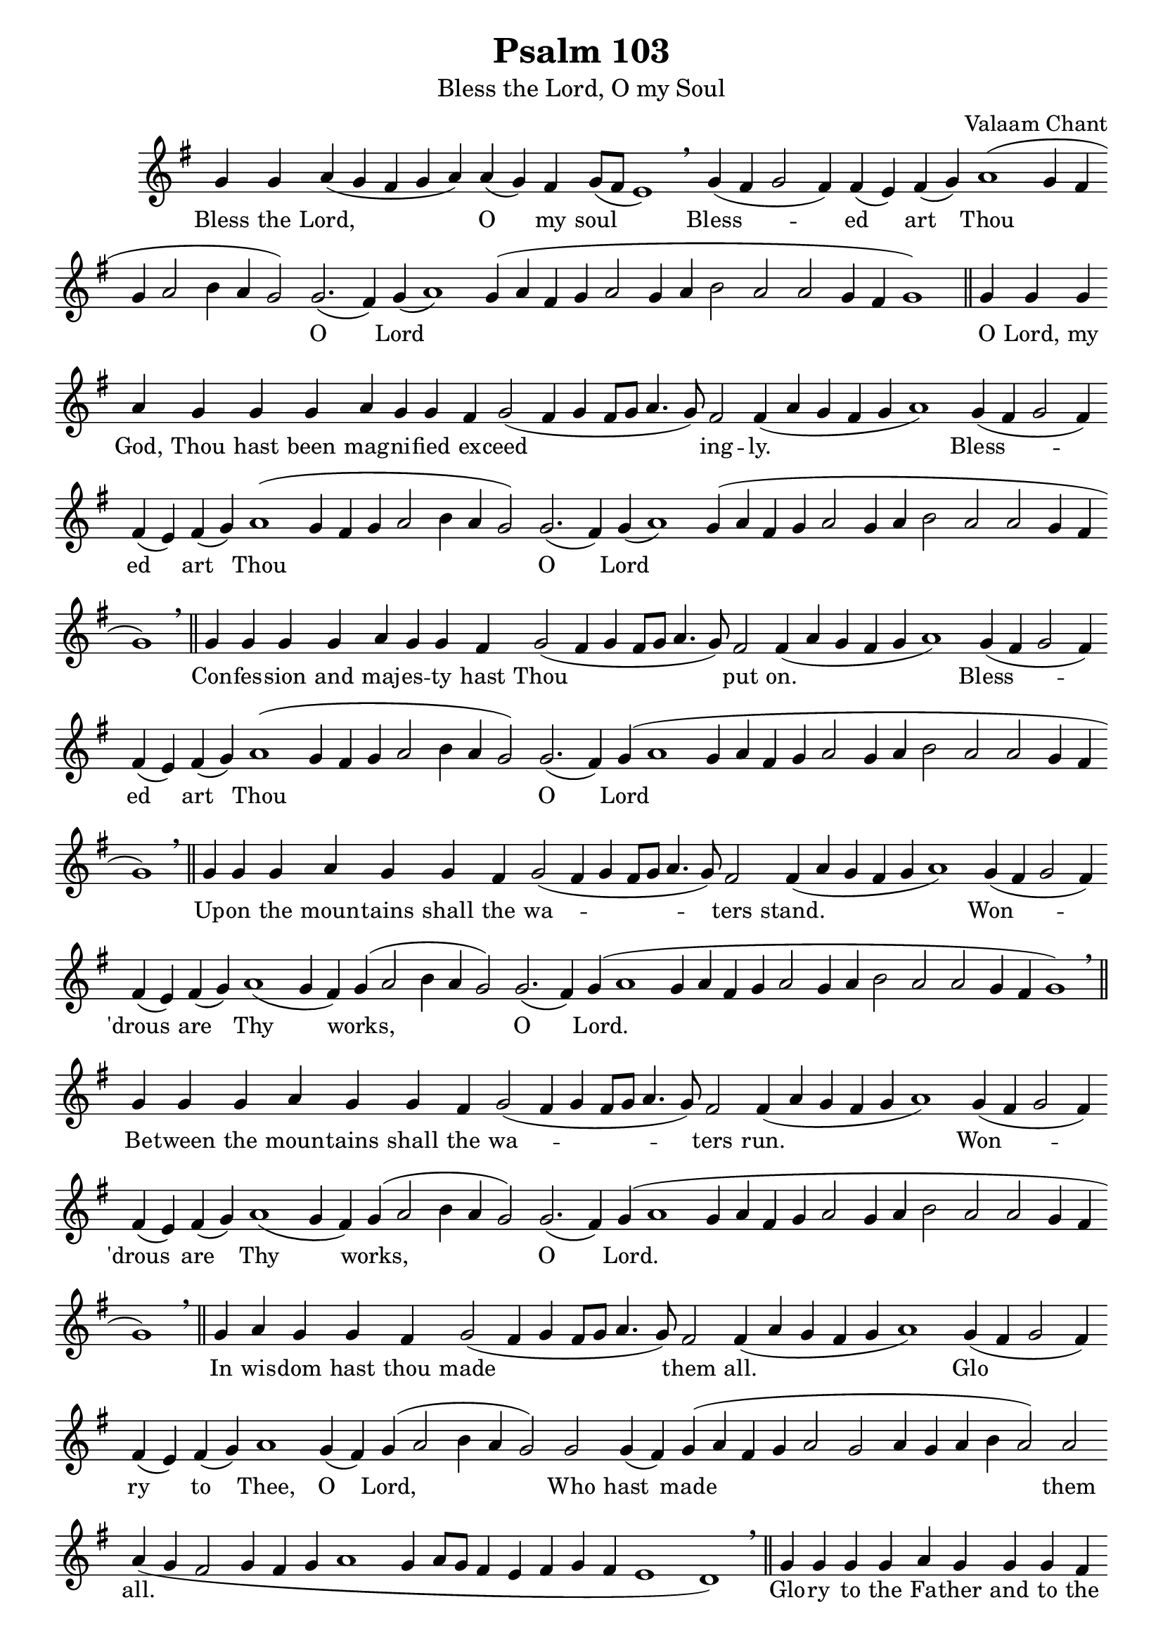 \version "2.10.0"

W = { \once \override Staff.BarLine #'bar-size = #2 \bar "|" 
	 }
J = { \once \override Staff.BarLine #'extra-offset = #'(0 . 2)
	\once \override Staff.BarLine #'bar-size = #1 \bar "|" }
Z = { \bar "" \break }
D = {  \bar ":" } 
B = { \bar "|" }
	

\paper{ head-separation=#1 print-page-number=##t }
\header { title =   "Psalm 103" 
			subtitle = \markup \medium  "Bless the Lord, O my Soul"
			subsubtitle = "" instrument = ""
			composer = "Valaam Chant"
			arranger = ""
			tagline = \markup \center-align \teeny { "Hermitage of the Holy Cross + Wayne, WV, USA" \italic "Glory to God for all things." } }  
\score { \context Staff  <<
 \relative c'' { \set Score.timing = ##f  \key g \major \set Staff.midiInstrument = "choir aahs"
   \override Score.SeparationItem #'padding = #.5 g4 g  \bar ":" a( g fis g a)  \D a( g) fis \D g8([ fis] e1) \breathe
			
			%%%%First Refrain 
			 \D g4( fis g2 fis4) 
			 \D fis( e) fis( g) 
			
			 \D  a1( g4 fis 
			 \D g a2 b4 a g2) 
			 \D g2.( fis4) 
			 \D g4( a1) 
			 \D g4( a fis g 
			\D a2 g4 a 
			\D b2 a 
			\D a g4 fis 
			\D g1) \bar "||"     
% 			
% First Verse
			g4 g g 
			 \D a g g g 
			\D a g g fis 
			 \D g2( fis4 g fis8[ g] 
			 \D a4. g8) fis2 
			 \D fis4( a g fis g 
			\D a1) 
%%%%First Refrain 2
			 \D g4( fis g2 fis4) 
			\D fis( e) fis( g) 
			 \D a1( g4 fis 
			 \D g a2 b4 a g2) 
			 \D g2.( fis4) 
			 \D g4( a1) 
			 \D g4( a fis g 
			\D a2 g4 a 
			\D b2 a 
			\D a g4 fis 
			\D g1) \breathe \bar "||"   

% second verse
			g4 \D g4 g g 
			\D a g g fis 
			
			 \D g2( fis4 g fis8[ g] 
			 \D a4. g8) fis2 
			 \D fis4( a g fis g 
			 \D a1) 	 
%%%%First Refrain 3
			 \D g4( fis g2 fis4) 
			 \D fis( e) fis( g) 
			
	\D a1( g4 fis 
	 \D g a2 b4 a g2) 
	 \D g2.( fis4) 
	 \D g4( a1 
	 \D g4 a fis g 
			\D a2 g4 a 
			\D b2 a 
			\D a g4 fis 
			\D g1) \breathe \bar "||"   
			
% Third verse
			g4 g g
			 \D s8 a4 g g fis
			\D g2( fis4 g fis8[ g] 
			\D a4. g8) fis2 
			 \D fis4( a g fis g 
			\D a1)
%%%Second Refrain 1
			 \D g4( fis g2 fis4) 
			\D fis( e) fis( g) 
			 \D a1( g4 fis) 
			 \D g( a2 b4 a g2) 
			 \D g2.( fis4) 
			 \D g4( a1 
			 \D g4 a fis g 
			\D a2 g4 a 
			\D b2 a 
			\D a g4 fis 
			\D g1) \breathe \bar "||"
			
% fourth verse			
			g4 g g
			 \D s8 a4 g g fis
			 \D g2( fis4 g fis8[ g] 
			 \D a4. g8) fis2 
			 \D fis4( a g fis g 
			 \D a1)

%%%Second Refrain 2
			\D g4( fis g2 fis4) 
			\D fis( e) fis( g) 
			 \D a1( g4 fis) 
			 \D g( a2 b4 a g2) 
			 \D g2.( fis4) 
			 \D g4( a1 
			 \D g4 a fis g 
			\D a2 g4 a 
			\D b2 a 
			\D a g4 fis 
			\D g1) \breathe  \bar "||"

% in wisdom
			g4  \D a g g fis 
			 \D g2( fis4 g fis8[ g] 
			 \D a4. g8) fis2 
			 \D fis4( a g fis g 
			 \D a1)

% Glory to Thee 1
			 \D g4( fis g2 fis4) 
			 \D fis4( e) fis( g) 
			 \D a1 g4( fis) 
			 \D g4( a2 b4 a g2) 
			 \D g2 g4( fis)
			\D  g4( a fis g \D a2 g \D a4 g a b \D a2) a \D a4( g fis2 
			 \D g4 fis g
			 \D a1 g4 
			 \D a8[ g] fis4
			 \D e fis g fis \D e1 \D d) \breathe \bar "||" 
% Glory to the Father
			g4 g g g   \D a g g g fis  \D g g g a
			 \D g2( fis4 g fis8[ g] 
			 \D a4. g8) fis2 
			 \D fis4( a g fis) 
			 \D g( a1)
% Glory to Thee 2
			 \D g4( fis g2 fis4) 
			 \D fis4( e) fis( g) 
			 \D a1 g4( fis) 
			 \D g4( a2 b4 a g2) 
			 \D g2 g4( fis)
			\D  g4( a fis g \D a2 g \D a4 g a b \D a2) a \D a4( g fis2 
			 \D g4 fis g
			 \D a1 g4 
			 \D a8[ g] fis4
			 \D e fis g fis \D e1 \D d) \breathe  \bar "||"

% Both Now
			g4 g g  \D a g g  \D g g fis  \D g2( fis4 g fis8[ g]  \D a4. g8) fis2 fis4  \D fis4( a) g fis  \D g4( a1)
% Glory to Thee 
			 \D g4( fis g2 fis4) 
			 \D fis4( e) fis( g) 
			 \D a1 g4( fis) 
			 \D g4( a2 b4 a g2) 
			 \D g2 g4( fis)
			\D  g4( a fis g \D a2 g \D a4 g a b \D a2) a \D a4( g fis2 
			 \D g4 fis g
			 \D a1 g4 
			 \D a8[ g] fis4
			 \D e fis g fis \D e1 \D d) \breathe \bar "||" \break 
% Alleluia 
\repeat volta 2 { g \breve \hideNotes g4 \unHideNotes  \D  g4 g  fis  \D g2. g4 \D g1 \bar ":|" \break }
g \breve g4 a \D g1 \D g \D a \D a2 a \D a1 \D a \D g \fermata \bar "|."
}

	
\context Lyrics \lyricmode { \set fontSize = #-.5
			
			Bless4 the Lord,4 * 5 __ O2  __ my4 soul4 * 5 __ 
			Bless4 * 5 -- ed2 __ art __ Thou4 * 13 __ O1 __ Lord4 * 25 __
			O4 Lord, my God, Thou hast been mag -- ni -- fied ex -- ceed4 * 7 __ ing2 -- ly.4 * 9 __
			Bless4 * 5 -- ed2 __ art __ Thou4 * 13 __ O1 __ Lord4 * 25 __
			Con4 -- fes -- sion and maj -- es -- ty hast Thou4 * 7 __ put2 on.4*9 __
			Bless4 * 5 -- ed2 __ art __ Thou4 * 13 __ O1 __ Lord4 * 25 __
			Up4 -- on the4. moun4 -- tains shall the wa4*7 -- ters2 stand.4*9 __
			Won4*5 -- 'drous2 __ are __ Thy1. __ works,4*7 __ O1 __Lord.4*25 __ 
			Be4 -- tween the4. moun4 -- tains4 shall the wa4*7 -- ters2 run.4*9 __
			Won4*5 -- 'drous2 __ are __ Thy1. __ works,4*7 __ O1 __Lord.4*25 __ 		
			In4 wis -- dom hast thou made4*7 __ them2 all.4*9 __
			Glo4*5 __ ry2 __ to __ Thee,1 __ O2 __ Lord,4*7 __ Who2 hast __ made2*7 __ them2 all.4*26 __
			Glo4 -- ry to the Fa -- ther and to the Son and to the Ho4*7 __ ly2 Spir1 -- it.4*5 __
			Glo4*5 __ ry2 __ to __ Thee,1 __ O2 __ Lord,4*7 __ Who2 hast __ made2*7 __ them2 all.4*26 __
			Both4 now and ev -- er and un -- to the a4*7 -- ges2 of4 a2 -- ges.4 A -- men4*5 __ 
			Glo4*5 __ ry2 __ to __ Thee,1 __ O2 __ Lord,4*7 __ Who2 hast __ made2*7 __ them2 all.4*26 __
			\once \override LyricText #'self-alignment-X = #-.98 "Alleluia. Allelluia."1*2  Alleluia.4
			Glo4 -- ry to Thee,2. O4 God.1 
			\once \override LyricText #'self-alignment-X = #-.98 "Allelluia Alleluia"1*2 Al4 -- le4 -- lu1 -- ia.1 Glo1 -- ry2 to __ Thee,1 __  O __ God. 

}
	
	
		
	>>
	

		
\layout { ragged-last = ##t \context { \Staff \remove "Time_signature_engraver" \remove "Bar_number_engraver"
			 } \context{ \Lyrics \override LyricSpace #'minimum-distance = #.8 } }		
	
	
	
	

}
	
%%% GLORY TO GOD FOR ALL THINGS %%%	

